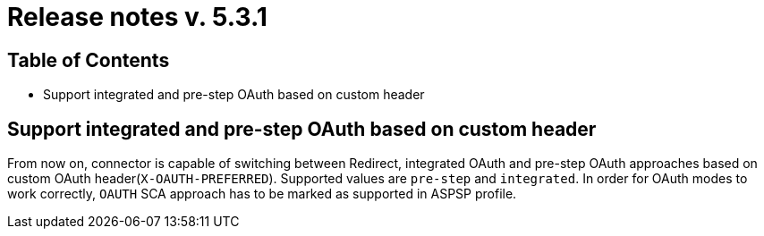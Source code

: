 = Release notes v. 5.3.1

== Table of Contents

* Support integrated and pre-step OAuth based on custom header

== Support integrated and pre-step OAuth based on custom header

From now on, connector is capable of switching between Redirect, integrated OAuth and pre-step OAuth approaches based on custom OAuth header(`X-OAUTH-PREFERRED`).
Supported values are `pre-step` and `integrated`.
In order for OAuth modes to work correctly, `OAUTH` SCA approach has to be marked as supported in ASPSP profile.
